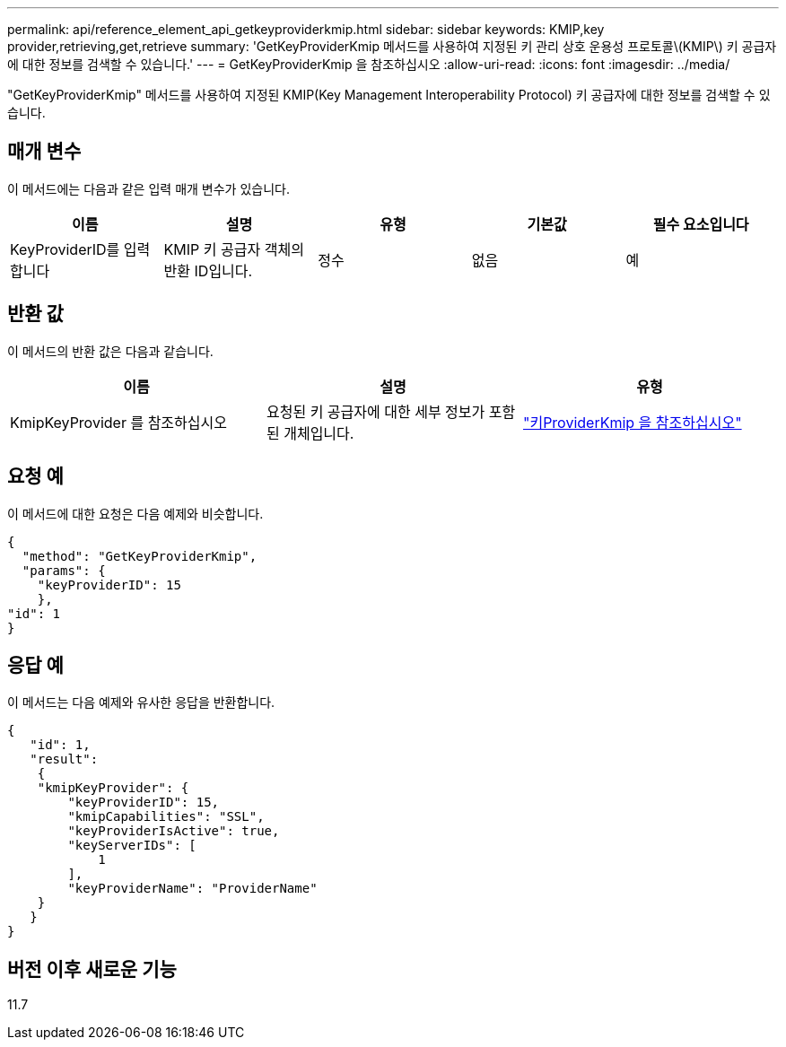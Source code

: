 ---
permalink: api/reference_element_api_getkeyproviderkmip.html 
sidebar: sidebar 
keywords: KMIP,key provider,retrieving,get,retrieve 
summary: 'GetKeyProviderKmip 메서드를 사용하여 지정된 키 관리 상호 운용성 프로토콜\(KMIP\) 키 공급자에 대한 정보를 검색할 수 있습니다.' 
---
= GetKeyProviderKmip 을 참조하십시오
:allow-uri-read: 
:icons: font
:imagesdir: ../media/


[role="lead"]
"GetKeyProviderKmip" 메서드를 사용하여 지정된 KMIP(Key Management Interoperability Protocol) 키 공급자에 대한 정보를 검색할 수 있습니다.



== 매개 변수

이 메서드에는 다음과 같은 입력 매개 변수가 있습니다.

|===
| 이름 | 설명 | 유형 | 기본값 | 필수 요소입니다 


 a| 
KeyProviderID를 입력합니다
 a| 
KMIP 키 공급자 객체의 반환 ID입니다.
 a| 
정수
 a| 
없음
 a| 
예

|===


== 반환 값

이 메서드의 반환 값은 다음과 같습니다.

|===
| 이름 | 설명 | 유형 


 a| 
KmipKeyProvider 를 참조하십시오
 a| 
요청된 키 공급자에 대한 세부 정보가 포함된 개체입니다.
 a| 
link:reference_element_api_keyproviderkmip.md#["키ProviderKmip 을 참조하십시오"]

|===


== 요청 예

이 메서드에 대한 요청은 다음 예제와 비슷합니다.

[listing]
----
{
  "method": "GetKeyProviderKmip",
  "params": {
    "keyProviderID": 15
    },
"id": 1
}
----


== 응답 예

이 메서드는 다음 예제와 유사한 응답을 반환합니다.

[listing]
----
{
   "id": 1,
   "result":
    {
    "kmipKeyProvider": {
        "keyProviderID": 15,
        "kmipCapabilities": "SSL",
        "keyProviderIsActive": true,
        "keyServerIDs": [
            1
        ],
        "keyProviderName": "ProviderName"
    }
   }
}
----


== 버전 이후 새로운 기능

11.7
